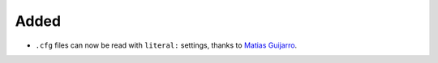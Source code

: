 Added
.....

- ``.cfg`` files can now be read with ``literal:`` settings, thanks to `Matias
  Guijarro <pull 88_>`_.

.. _pull 88: https://github.com/nedbat/scriv/pull/88

